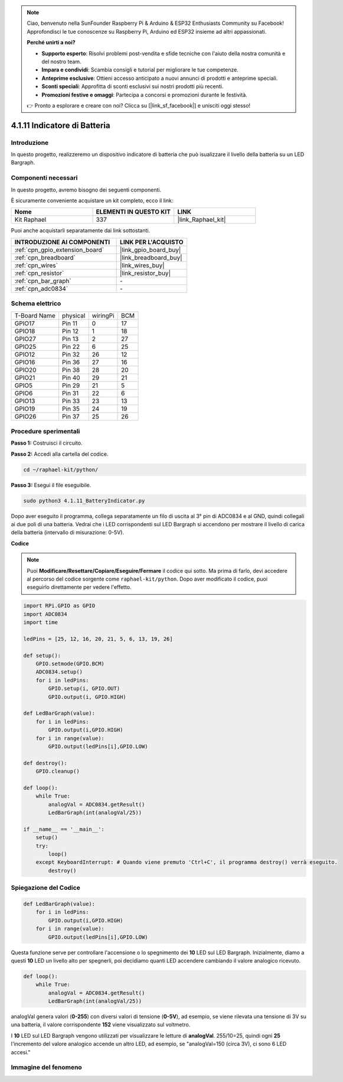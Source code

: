 .. note::

    Ciao, benvenuto nella SunFounder Raspberry Pi & Arduino & ESP32 Enthusiasts Community su Facebook! Approfondisci le tue conoscenze su Raspberry Pi, Arduino ed ESP32 insieme ad altri appassionati.

    **Perché unirti a noi?**

    - **Supporto esperto**: Risolvi problemi post-vendita e sfide tecniche con l'aiuto della nostra comunità e del nostro team.
    - **Impara e condividi**: Scambia consigli e tutorial per migliorare le tue competenze.
    - **Anteprime esclusive**: Ottieni accesso anticipato a nuovi annunci di prodotti e anteprime speciali.
    - **Sconti speciali**: Approfitta di sconti esclusivi sui nostri prodotti più recenti.
    - **Promozioni festive e omaggi**: Partecipa a concorsi e promozioni durante le festività.

    👉 Pronto a esplorare e creare con noi? Clicca su [|link_sf_facebook|] e unisciti oggi stesso!

.. _4.1.11_py:

4.1.11 Indicatore di Batteria
===================================

Introduzione
--------------

In questo progetto, realizzeremo un dispositivo indicatore di batteria che può 
isualizzare il livello della batteria su un LED Bargraph.

Componenti necessari
------------------------------

In questo progetto, avremo bisogno dei seguenti componenti.

.. image:: ../img/list_Battery_Indicator.png
    :align: center

È sicuramente conveniente acquistare un kit completo, ecco il link: 

.. list-table::
    :widths: 20 20 20
    :header-rows: 1

    *   - Nome	
        - ELEMENTI IN QUESTO KIT
        - LINK
    *   - Kit Raphael
        - 337
        - |link_Raphael_kit|

Puoi anche acquistarli separatamente dai link sottostanti.

.. list-table::
    :widths: 30 20
    :header-rows: 1

    *   - INTRODUZIONE AI COMPONENTI
        - LINK PER L'ACQUISTO

    *   - :ref:`cpn_gpio_extension_board`
        - |link_gpio_board_buy|
    *   - :ref:`cpn_breadboard`
        - |link_breadboard_buy|
    *   - :ref:`cpn_wires`
        - |link_wires_buy|
    *   - :ref:`cpn_resistor`
        - |link_resistor_buy|
    *   - :ref:`cpn_bar_graph`
        - \-
    *   - :ref:`cpn_adc0834`
        - \-

Schema elettrico
-------------------

============ ======== ======== ===
T-Board Name physical wiringPi BCM
GPIO17       Pin 11   0        17
GPIO18       Pin 12   1        18
GPIO27       Pin 13   2        27
GPIO25       Pin 22   6        25
GPIO12       Pin 32   26       12
GPIO16       Pin 36   27       16
GPIO20       Pin 38   28       20
GPIO21       Pin 40   29       21
GPIO5        Pin 29   21       5
GPIO6        Pin 31   22       6
GPIO13       Pin 33   23       13
GPIO19       Pin 35   24       19
GPIO26       Pin 37   25       26
============ ======== ======== ===

.. image:: ../img/Schematic_three_one5.png
   :align: center

Procedure sperimentali
-------------------------

**Passo 1:** Costruisci il circuito.

.. image:: ../img/image248.png

**Passo 2:** Accedi alla cartella del codice.

.. raw:: html

   <run></run>

.. code-block::

    cd ~/raphael-kit/python/

**Passo 3:** Esegui il file eseguibile.

.. raw:: html

   <run></run>

.. code-block::

    sudo python3 4.1.11_BatteryIndicator.py

Dopo aver eseguito il programma, collega separatamente un filo di uscita al 
3° pin di ADC0834 e al GND, quindi collegali ai due poli di una batteria. 
Vedrai che i LED corrispondenti sul LED Bargraph si accendono per mostrare il 
livello di carica della batteria (intervallo di misurazione: 0-5V).

**Codice**

.. note::
    Puoi **Modificare/Resettare/Copiare/Eseguire/Fermare** il codice qui sotto. Ma prima di farlo, devi accedere al percorso del codice sorgente come ``raphael-kit/python``. Dopo aver modificato il codice, puoi eseguirlo direttamente per vedere l'effetto.

.. raw:: html

    <run></run>

.. code-block:: python

    import RPi.GPIO as GPIO
    import ADC0834
    import time

    ledPins = [25, 12, 16, 20, 21, 5, 6, 13, 19, 26]

    def setup():
        GPIO.setmode(GPIO.BCM)
        ADC0834.setup()
        for i in ledPins:
            GPIO.setup(i, GPIO.OUT)
            GPIO.output(i, GPIO.HIGH)

    def LedBarGraph(value):
        for i in ledPins:
            GPIO.output(i,GPIO.HIGH)
        for i in range(value):
            GPIO.output(ledPins[i],GPIO.LOW)

    def destroy():
        GPIO.cleanup()

    def loop():
        while True:
            analogVal = ADC0834.getResult()
            LedBarGraph(int(analogVal/25))

    if __name__ == '__main__':
        setup()
        try:
            loop()
        except KeyboardInterrupt: # Quando viene premuto 'Ctrl+C', il programma destroy() verrà eseguito.
            destroy()

Spiegazione del Codice
--------------------------

.. code-block:: python

    def LedBarGraph(value):
        for i in ledPins:
            GPIO.output(i,GPIO.HIGH)
        for i in range(value):
            GPIO.output(ledPins[i],GPIO.LOW)

Questa funzione serve per controllare l'accensione o lo spegnimento dei **10** 
LED sul LED Bargraph. Inizialmente, diamo a questi **10** LED un livello alto 
per spegnerli, poi decidiamo quanti LED accendere cambiando il valore analogico 
ricevuto.

.. code-block:: python

    def loop():
        while True:
            analogVal = ADC0834.getResult()
            LedBarGraph(int(analogVal/25))

analogVal genera valori (**0-255**) con diversi valori di tensione (**0-5V**), 
ad esempio, se viene rilevata una tensione di 3V su una batteria, il valore 
corrispondente **152** viene visualizzato sul voltmetro.

I **10** LED sul LED Bargraph vengono utilizzati per visualizzare le letture di 
**analogVal**. 255/10=25, quindi ogni **25** l'incremento del valore analogico 
accende un altro LED, ad esempio, se "analogVal=150 (circa 3V), ci sono 6 LED accesi."

Immagine del fenomeno
------------------------------

.. image:: ../img/image249.jpeg
   :align: center

